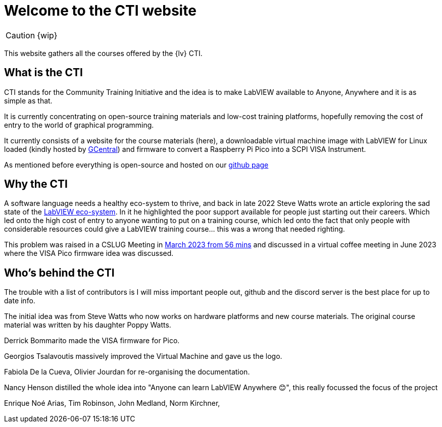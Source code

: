 = Welcome to the CTI website 
:navtitle: Home
:description: Home of the CTI website.
:page-role: home

CAUTION: {wip}

This website gathers all the courses offered by the {lv} CTI.

== What is the CTI

CTI stands for the Community Training Initiative and the idea is to make LabVIEW available to Anyone, Anywhere and it is as simple as that.

It is currently concentrating on open-source training materials and low-cost training platforms, hopefully removing the cost of entry to the world of graphical programming.

It currently consists of a website for the course materials (here), a downloadable virtual machine image with LabVIEW for Linux loaded (kindly hosted by https://gcentral.org/cti/[GCentral]) and firmware to convert a Raspberry Pi Pico into a SCPI VISA Instrument.

As mentioned before everything is open-source and hosted on our https://github.com/LabVIEWCommunityTraining[github page]

== Why the CTI

A software language needs a healthy eco-system to thrive, and back in late 2022 Steve Watts wrote an article exploring the sad state of the https://forums.ni.com/t5/Random-Ramblings-on-LabVIEW/The-LabVIEW-Eco-system/ba-p/4268997[LabVIEW eco-system]. In it he highlighted the poor support available for people just starting out their careers. Which led onto the high cost of entry to anyone wanting to put on a training course, which led onto the fact that only people with considerable resources could give a LabVIEW training course... this was a wrong that needed righting.

This problem was raised in a CSLUG Meeting in https://www.youtube.com/watch?v=TbfEZv_zTSw[March 2023 from 56 mins] and discussed in a virtual coffee meeting in June 2023 where the VISA Pico firmware idea was discussed.

== Who's behind the CTI
The trouble with a list of contributors is I will miss important people out, github and the discord server is the best place for up to date info.

The initial idea was from Steve Watts who now works on hardware platforms and new course materials. The original course material was written by his daughter Poppy Watts.

Derrick Bommarito made the VISA firmware for Pico.

Georgios Tsalavoutis massively improved the Virtual Machine and gave us the logo.

Fabiola De la Cueva, Olivier Jourdan for re-organising the documentation.

Nancy Henson distilled the whole idea into "Anyone can learn LabVIEW Anywhere 😊", this really focussed the focus of the project

Enrique Noé Arias, Tim Robinson, John Medland, Norm Kirchner, 

